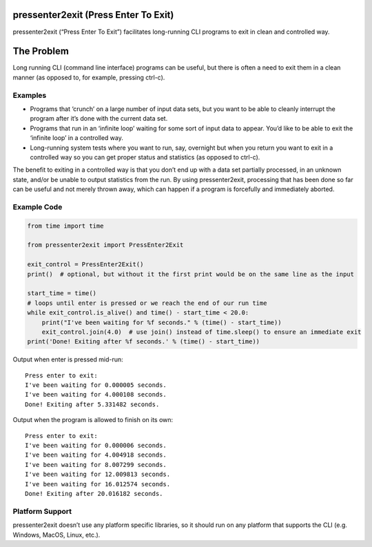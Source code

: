pressenter2exit (Press Enter To Exit)
=====================================

pressenter2exit (“Press Enter To Exit”) facilitates long-running CLI
programs to exit in clean and controlled way.

The Problem
===========

Long running CLI (command line interface) programs can be useful, but
there is often a need to exit them in a clean manner (as opposed to, for
example, pressing ctrl-c).

Examples
--------

-  Programs that ‘crunch’ on a large number of input data sets, but you
   want to be able to cleanly interrupt the program after it’s done with
   the current data set.
-  Programs that run in an ‘infinite loop’ waiting for some sort of
   input data to appear. You’d like to be able to exit the ‘infinite
   loop’ in a controlled way.
-  Long-running system tests where you want to run, say, overnight but
   when you return you want to exit in a controlled way so you can get
   proper status and statistics (as opposed to ctrl-c).

The benefit to exiting in a controlled way is that you don’t end up with
a data set partially processed, in an unknown state, and/or be unable to
output statistics from the run. By using pressenter2exit, processing
that has been done so far can be useful and not merely thrown away,
which can happen if a program is forcefully and immediately aborted.

Example Code
------------

.. code:: python


    from time import time

    from pressenter2exit import PressEnter2Exit

    exit_control = PressEnter2Exit()
    print()  # optional, but without it the first print would be on the same line as the input

    start_time = time()
    # loops until enter is pressed or we reach the end of our run time
    while exit_control.is_alive() and time() - start_time < 20.0:
        print("I've been waiting for %f seconds." % (time() - start_time))
        exit_control.join(4.0)  # use join() instead of time.sleep() to ensure an immediate exit
    print('Done! Exiting after %f seconds.' % (time() - start_time))

Output when enter is pressed mid-run:

::

    Press enter to exit:
    I've been waiting for 0.000005 seconds.
    I've been waiting for 4.000108 seconds.
    Done! Exiting after 5.331482 seconds.

Output when the program is allowed to finish on its own:

::

    Press enter to exit:
    I've been waiting for 0.000006 seconds.
    I've been waiting for 4.004918 seconds.
    I've been waiting for 8.007299 seconds.
    I've been waiting for 12.009813 seconds.
    I've been waiting for 16.012574 seconds.
    Done! Exiting after 20.016182 seconds.

Platform Support
----------------

pressenter2exit doesn’t use any platform specific libraries, so it
should run on any platform that supports the CLI (e.g. Windows, MacOS,
Linux, etc.).

